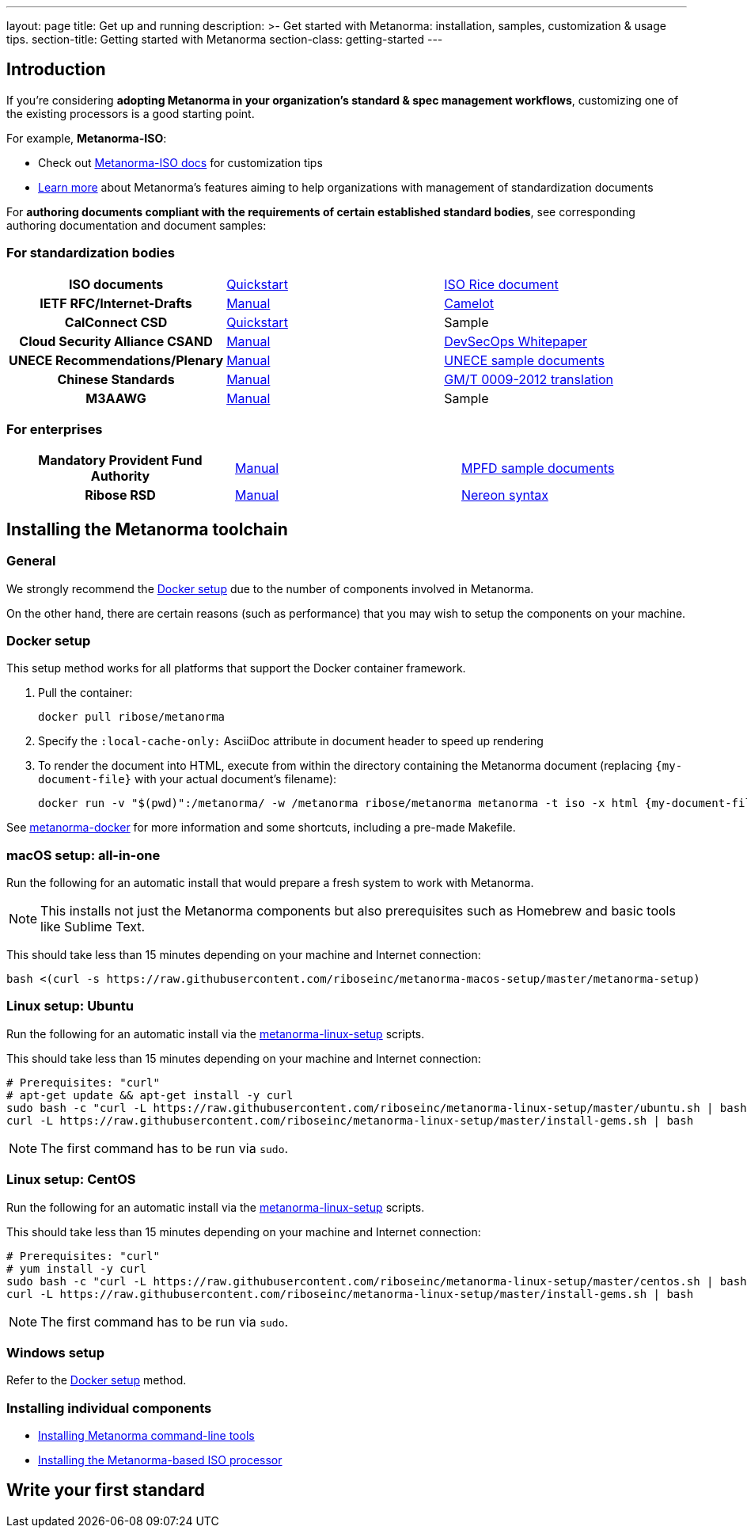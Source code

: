 ---
layout: page
title: Get up and running
description: >-
  Get started with Metanorma: installation, samples, customization & usage tips.
section-title: Getting started with Metanorma
section-class: getting-started
---

== Introduction

If you're considering
*adopting Metanorma in your organization's standard & spec management workflows*,
customizing one of the existing processors is a good starting point.

For example, *Metanorma-ISO*:

* Check out link:/software/metanorma-iso/[Metanorma-ISO docs]
for customization tips

* link:/overview/[Learn more] about Metanorma's features
aiming to help organizations with management of standardization documents

For *authoring documents compliant with the requirements of certain established standard bodies*,
see corresponding authoring documentation and document samples:


=== For standardization bodies

[cols="h,a,a"]
|===

|ISO documents
| link:/software/metanorma-iso/docs/guidance/[Quickstart]
| https://github.com/riboseinc/isodoc-rice[ISO Rice document]

|IETF RFC/Internet-Drafts
| https://github.com/riboseinc/asciidoctor-rfc[Manual]
| link:/samples/draft-camelot-holy-grenade/[Camelot]

|CalConnect CSD
| link:/software/metanorma-csd/docs/quickstart/[Quickstart]
| [tbd]#Sample#

|Cloud Security Alliance CSAND
| https://github.com/riboseinc/metanorma-csd[Manual]
| https://github.com/riboseinc/csand-devsecops-whitepaper[DevSecOps Whitepaper]

|UNECE Recommendations/Plenary
| https://github.com/riboseinc/metanorma-unece[Manual]
| https://github.com/riboseinc/unece-docs[UNECE sample documents]

|Chinese Standards
| https://github.com/riboseinc/metanorma-gb[Manual]
| https://github.com/riboseinc/gmt-0009-2012/[GM/T 0009-2012 translation]

|M3AAWG
| link:https://github.com/riboseinc/metanorma-m3d[Manual]
| [tbd]#Sample#

|===


=== For enterprises

[cols="h,a,a"]
|===

| Mandatory Provident Fund Authority
| link:https://github.com/riboseinc/metanorma-mpfd[Manual]
| https://github.com/riboseinc/mpfd-documents[MPFD sample documents]

| Ribose RSD
| link:https://github.com/riboseinc/metanorma-rsd[Manual]
| https://github.com/riboseinc/nereon-syntax[Nereon syntax]

|===


== Installing the Metanorma toolchain

=== General

We strongly recommend the <<docker-setup>> due to the number of components
involved in Metanorma.

On the other hand, there are certain reasons (such as performance)
that you may wish to setup the components on your machine.


[[docker-setup]]
=== Docker setup

This setup method works for all platforms that support the Docker container
framework.

. Pull the container:
+
[source,sh]
----
docker pull ribose/metanorma
----
. Specify the `:local-cache-only:` AsciiDoc attribute
in document header to speed up rendering
. To render the document into HTML,
execute from within the directory containing the Metanorma document
(replacing `{my-document-file}` with your actual document's filename):
+
[source,sh]
----
docker run -v "$(pwd)":/metanorma/ -w /metanorma ribose/metanorma metanorma -t iso -x html {my-document-file}
----


See https://github.com/riboseinc/metanorma-docker[metanorma-docker] for more information
and some shortcuts, including a pre-made Makefile.

=== macOS setup: all-in-one

Run the following for an automatic install
that would prepare a fresh system to work with Metanorma.

NOTE: This installs not just the Metanorma components but also prerequisites
such as Homebrew and basic tools like Sublime Text.

This should take less than 15 minutes depending on your machine and Internet connection:

[source,sh]
----
bash <(curl -s https://raw.githubusercontent.com/riboseinc/metanorma-macos-setup/master/metanorma-setup)
----


=== Linux setup: Ubuntu

Run the following for an automatic install via the https://github.com/riboseinc/metanorma-linux-setup[metanorma-linux-setup] scripts.

This should take less than 15 minutes depending on your machine and Internet connection:

[source,sh]
----
# Prerequisites: "curl"
# apt-get update && apt-get install -y curl
sudo bash -c "curl -L https://raw.githubusercontent.com/riboseinc/metanorma-linux-setup/master/ubuntu.sh | bash"
curl -L https://raw.githubusercontent.com/riboseinc/metanorma-linux-setup/master/install-gems.sh | bash
----

NOTE: The first command has to be run via `sudo`.


=== Linux setup: CentOS

Run the following for an automatic install via the https://github.com/riboseinc/metanorma-linux-setup[metanorma-linux-setup] scripts.

This should take less than 15 minutes depending on your machine and Internet connection:

[source,sh]
----
# Prerequisites: "curl"
# yum install -y curl
sudo bash -c "curl -L https://raw.githubusercontent.com/riboseinc/metanorma-linux-setup/master/centos.sh | bash"
curl -L https://raw.githubusercontent.com/riboseinc/metanorma-linux-setup/master/install-gems.sh | bash
----

NOTE: The first command has to be run via `sudo`.

=== Windows setup

Refer to the <<docker-setup>> method.


=== Installing individual components

* link:/software/metanorma-cli/docs/installation[Installing Metanorma command-line tools]
* link:/software/metanorma-iso/docs/quickstart/[Installing the Metanorma-based ISO processor]

== [tbd]#Write your first standard#

